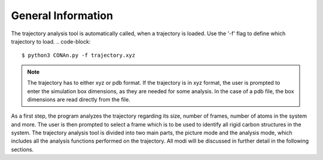General Information
===================

The trajectory analysis tool is automatically called, when a trajectory is loaded. Use the '-f' flag to define which trajectory to load.
.. code-block::
    
    $ python3 CONAn.py -f trajectory.xyz

.. note::
    The trajectory has to either xyz or pdb format. If the trajectory is in xyz format, the user is prompted to enter the simulation box dimensions, as they are needed for some analysis.
    In the case of a pdb file, the box dimensions are read directly from the file.

As a first step, the program analyzes the trajectory regarding its size, number of frames, number of atoms in the system and more.
The user is then prompted to select a frame which is to be used to identify all rigid carbon structures in the system.
The trajectory analysis tool is divided into two main parts, the picture mode and the analysis mode, which includes all the analysis functions performed on the trajectory.
All modi will be discussed in further detail in the following sections.

